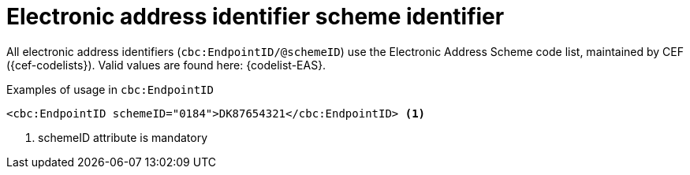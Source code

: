 

= Electronic address identifier scheme identifier

All electronic address identifiers (`cbc:EndpointID/@schemeID`) use the Electronic Address Scheme code list,
maintained by CEF ({cef-codelists}). Valid values are found here: {codelist-EAS}.


.Examples of usage in `cbc:EndpointID`
[source,xml, indent="0"]
----

	<cbc:EndpointID schemeID="0184">DK87654321</cbc:EndpointID> <1>

----
<1> schemeID attribute is mandatory
